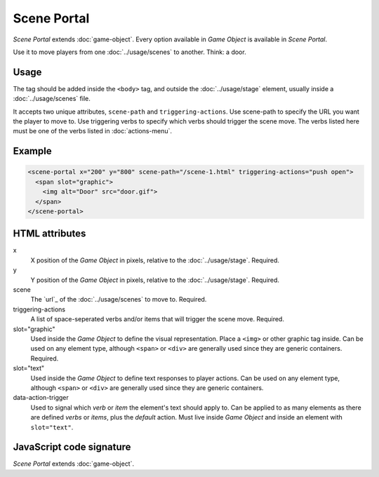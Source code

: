 Scene Portal
============

*Scene Portal* extends :doc:`game-object`. Every option available in
*Game Object* is available in *Scene Portal*.

Use it to move players from one :doc:`../usage/scenes` to another. Think:
a door.

Usage
-----

The tag should be added inside the ``<body>`` tag, and outside the
:doc:`../usage/stage` element, usually inside a :doc:`../usage/scenes`
file.

It accepts two unique attributes, ``scene-path`` and
``triggering-actions``. Use scene-path to specify the URL you want
the player to move to. Use triggering verbs to specify which verbs
should trigger the scene move. The verbs listed here must be one of the
verbs listed in :doc:`actions-menu`.

Example
-------

.. code-block:: html

  <scene-portal x="200" y="800" scene-path="/scene-1.html" triggering-actions="push open">
    <span slot="graphic">
      <img alt="Door" src="door.gif">
    </span>
  </scene-portal>

HTML attributes
---------------

x
  X position of the *Game Object* in pixels, relative to the :doc:`../usage/stage`. Required.

y
  Y position of the *Game Object* in pixels, relative to the :doc:`../usage/stage`. Required.

scene
  The `url`_ of the :doc:`../usage/scenes` to move to. Required.

triggering-actions
  A list of space-seperated verbs and/or items that will trigger the scene move. Required.

slot="graphic"
  Used inside the *Game Object* to define the visual representation. Place a ``<img>`` or other graphic tag inside. Can be used on any element type, although ``<span>`` or ``<div>`` are generally used since they are generic containers. Required.

slot="text"
  Used inside the *Game Object* to define text responses to player actions. Can be used on any element type, although ``<span>`` or ``<div>`` are generally used since they are generic containers.

data-action-trigger
  Used to signal which *verb* or *item* the element's text should apply to. Can be applied to as many elements as there are defined *verbs* or *items*, plus the *default* action. Must live inside *Game Object* and inside an element with ``slot="text"``.

JavaScript code signature
-------------------------

*Scene Portal* extends :doc:`game-object`.

.. js:autoclass:: ScenePortal
  :members:

.. _id: https://developer.mozilla.org/en-US/docs/Web/HTML/Global_attributes/id
